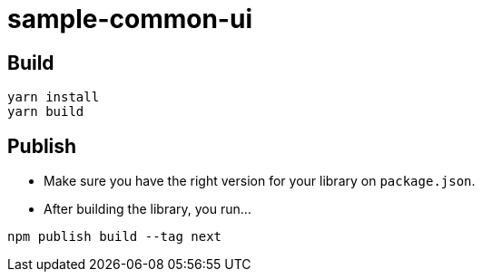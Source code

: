 = sample-common-ui

== Build

```
yarn install
yarn build
```

== Publish

* Make sure you have the right version for your library on `package.json`.
* After building the library, you run...

```
npm publish build --tag next
```
